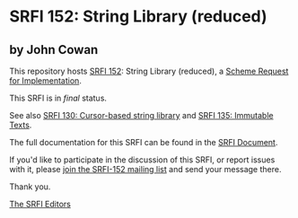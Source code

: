 * SRFI 152: String Library (reduced)

** by John Cowan



This repository hosts [[https://srfi.schemers.org/srfi-152/][SRFI 152]]: String Library (reduced), a [[https://srfi.schemers.org/][Scheme Request for Implementation]].

This SRFI is in /final/ status.

See also [[https://srfi.schemers.org/srfi-130/][SRFI 130: Cursor-based string library]] and [[https://srfi.schemers.org/srfi-135/][SRFI 135: Immutable Texts]].

The full documentation for this SRFI can be found in the [[https://srfi.schemers.org/srfi-152/srfi-152.html][SRFI Document]].

If you'd like to participate in the discussion of this SRFI, or report issues with it, please [[https://srfi.schemers.org/srfi-152/][join the SRFI-152 mailing list]] and send your message there.

Thank you.


[[mailto:srfi-editors@srfi.schemers.org][The SRFI Editors]]
